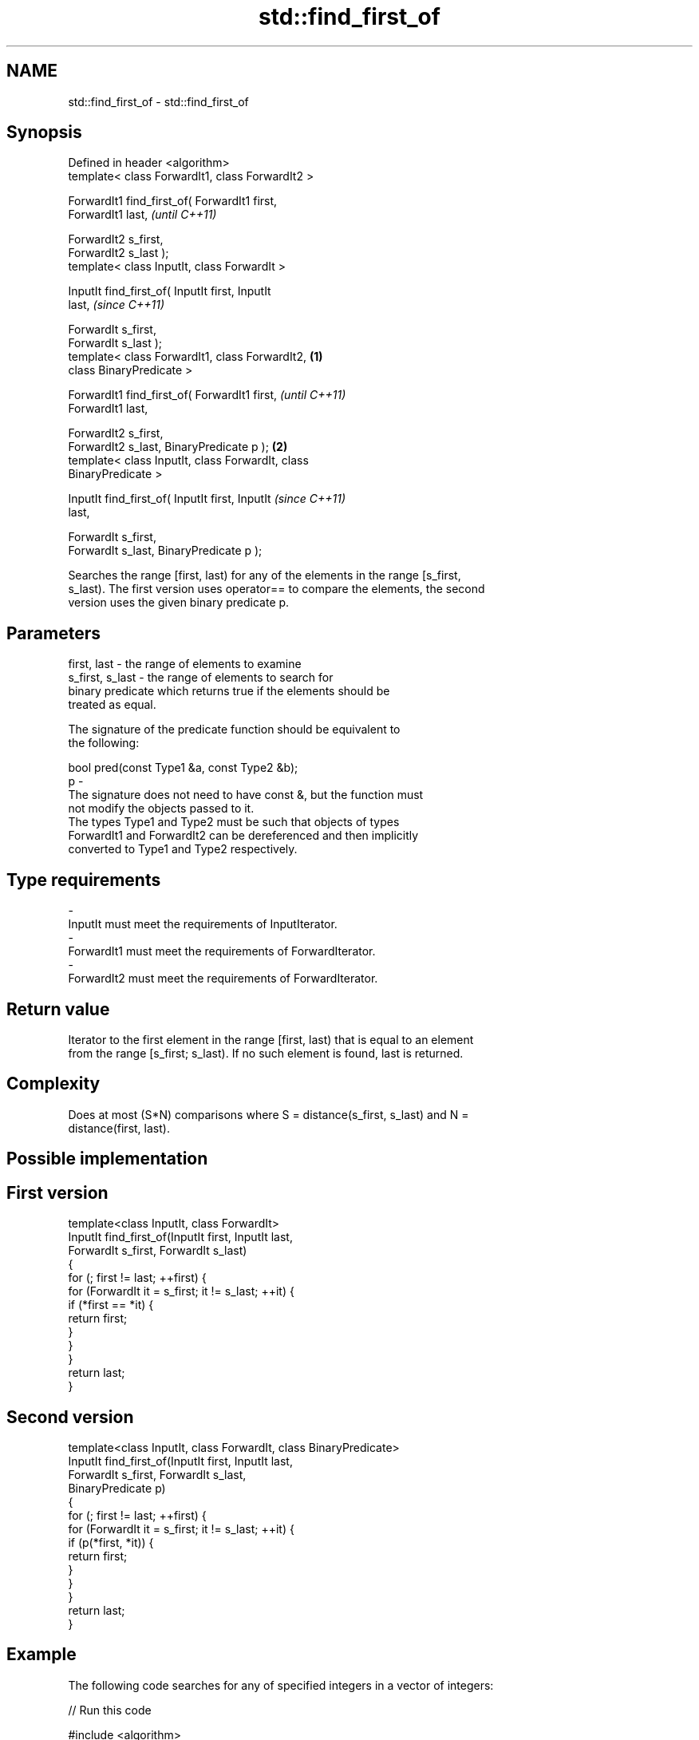 .TH std::find_first_of 3 "Nov 25 2015" "2.1 | http://cppreference.com" "C++ Standard Libary"
.SH NAME
std::find_first_of \- std::find_first_of

.SH Synopsis
   Defined in header <algorithm>
   template< class ForwardIt1, class ForwardIt2 >

   ForwardIt1 find_first_of( ForwardIt1 first,
   ForwardIt1 last,                                         \fI(until C++11)\fP

                             ForwardIt2 s_first,
   ForwardIt2 s_last );
   template< class InputIt, class ForwardIt >

   InputIt find_first_of( InputIt first, InputIt
   last,                                                    \fI(since C++11)\fP

                          ForwardIt s_first,
   ForwardIt s_last );
   template< class ForwardIt1, class ForwardIt2,    \fB(1)\fP
   class BinaryPredicate >

   ForwardIt1 find_first_of( ForwardIt1 first,                            \fI(until C++11)\fP
   ForwardIt1 last,

                             ForwardIt2 s_first,
   ForwardIt2 s_last, BinaryPredicate p );              \fB(2)\fP
   template< class InputIt, class ForwardIt, class
   BinaryPredicate >

   InputIt find_first_of( InputIt first, InputIt                          \fI(since C++11)\fP
   last,

                          ForwardIt s_first,
   ForwardIt s_last, BinaryPredicate p );

   Searches the range [first, last) for any of the elements in the range [s_first,
   s_last). The first version uses operator== to compare the elements, the second
   version uses the given binary predicate p.

.SH Parameters

   first, last     - the range of elements to examine
   s_first, s_last - the range of elements to search for
                     binary predicate which returns true if the elements should be
                     treated as equal.

                     The signature of the predicate function should be equivalent to
                     the following:

                      bool pred(const Type1 &a, const Type2 &b);
   p               -
                     The signature does not need to have const &, but the function must
                     not modify the objects passed to it.
                     The types Type1 and Type2 must be such that objects of types
                     ForwardIt1 and ForwardIt2 can be dereferenced and then implicitly
                     converted to Type1 and Type2 respectively.

                     
.SH Type requirements
   -
   InputIt must meet the requirements of InputIterator.
   -
   ForwardIt1 must meet the requirements of ForwardIterator.
   -
   ForwardIt2 must meet the requirements of ForwardIterator.

.SH Return value

   Iterator to the first element in the range [first, last) that is equal to an element
   from the range [s_first; s_last). If no such element is found, last is returned.

.SH Complexity

   Does at most (S*N) comparisons where S = distance(s_first, s_last) and N =
   distance(first, last).

.SH Possible implementation

.SH First version
   template<class InputIt, class ForwardIt>
   InputIt find_first_of(InputIt first, InputIt last,
                         ForwardIt s_first, ForwardIt s_last)
   {
       for (; first != last; ++first) {
           for (ForwardIt it = s_first; it != s_last; ++it) {
               if (*first == *it) {
                   return first;
               }
           }
       }
       return last;
   }
.SH Second version
   template<class InputIt, class ForwardIt, class BinaryPredicate>
   InputIt find_first_of(InputIt first, InputIt last,
                         ForwardIt s_first, ForwardIt s_last,
                         BinaryPredicate p)
   {
       for (; first != last; ++first) {
           for (ForwardIt it = s_first; it != s_last; ++it) {
               if (p(*first, *it)) {
                   return first;
               }
           }
       }
       return last;
   }

.SH Example

   The following code searches for any of specified integers in a vector of integers:

   
// Run this code

 #include <algorithm>
 #include <iostream>
 #include <vector>
  
 int main()
 {
     std::vector<int> v{0, 2, 3, 25, 5};
     std::vector<int> t{3, 19, 10, 2};
  
     auto result = std::find_first_of(v.begin(), v.end(), t.begin(), t.end());
  
     if (result == v.end()) {
         std::cout << "no elements of v were equal to 3, 19, 10 or 2\\n";
     } else {
         std::cout << "found a match at "
                   << std::distance(v.begin(), result) << "\\n";
     }
  }

.SH Output:

 found a match at 1

.SH See also

   find                                       finds the first element satisfying
   find_if                                    specific criteria
   find_if_not                                \fI(function template)\fP 
   \fI(C++11)\fP
   std::experimental::parallel::find_first_of parallelized version of
   (parallelism TS)                           std::find_first_of
                                              \fI(function template)\fP 
